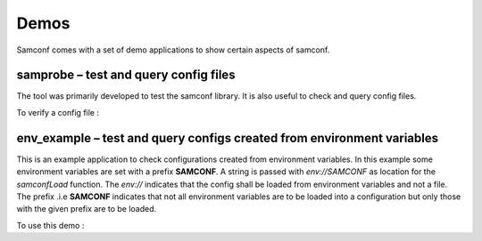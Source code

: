 Demos
=====

Samconf comes with a set of demo applications to show certain aspects of samconf.

samprobe – test and query config files
---------------------------------------

The tool was primarily developed to test the samconf library. It is also useful
to check and query config files.

To verify a config file :

.. command-output:: samprobe /test/smoketest/config.json


env_example – test and query configs created from environment variables
-----------------------------------------------------------------------

This is an example application to check configurations created from environment
variables. In this example some environment variables are set with a prefix **SAMCONF**.
A string is passed with `env://SAMCONF` as location for the `samconfLoad` function. The
`env://` indicates that the config shall be loaded from environment variables and not a file. The
prefix .i.e **SAMCONF** indicates that not all environment variables are to be loaded
into a configuration but only those with the given prefix are to be loaded.

To use this demo :

.. command-output:: env_example
